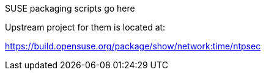 SUSE packaging scripts go here

Upstream project for them is located at:

https://build.opensuse.org/package/show/network:time/ntpsec
